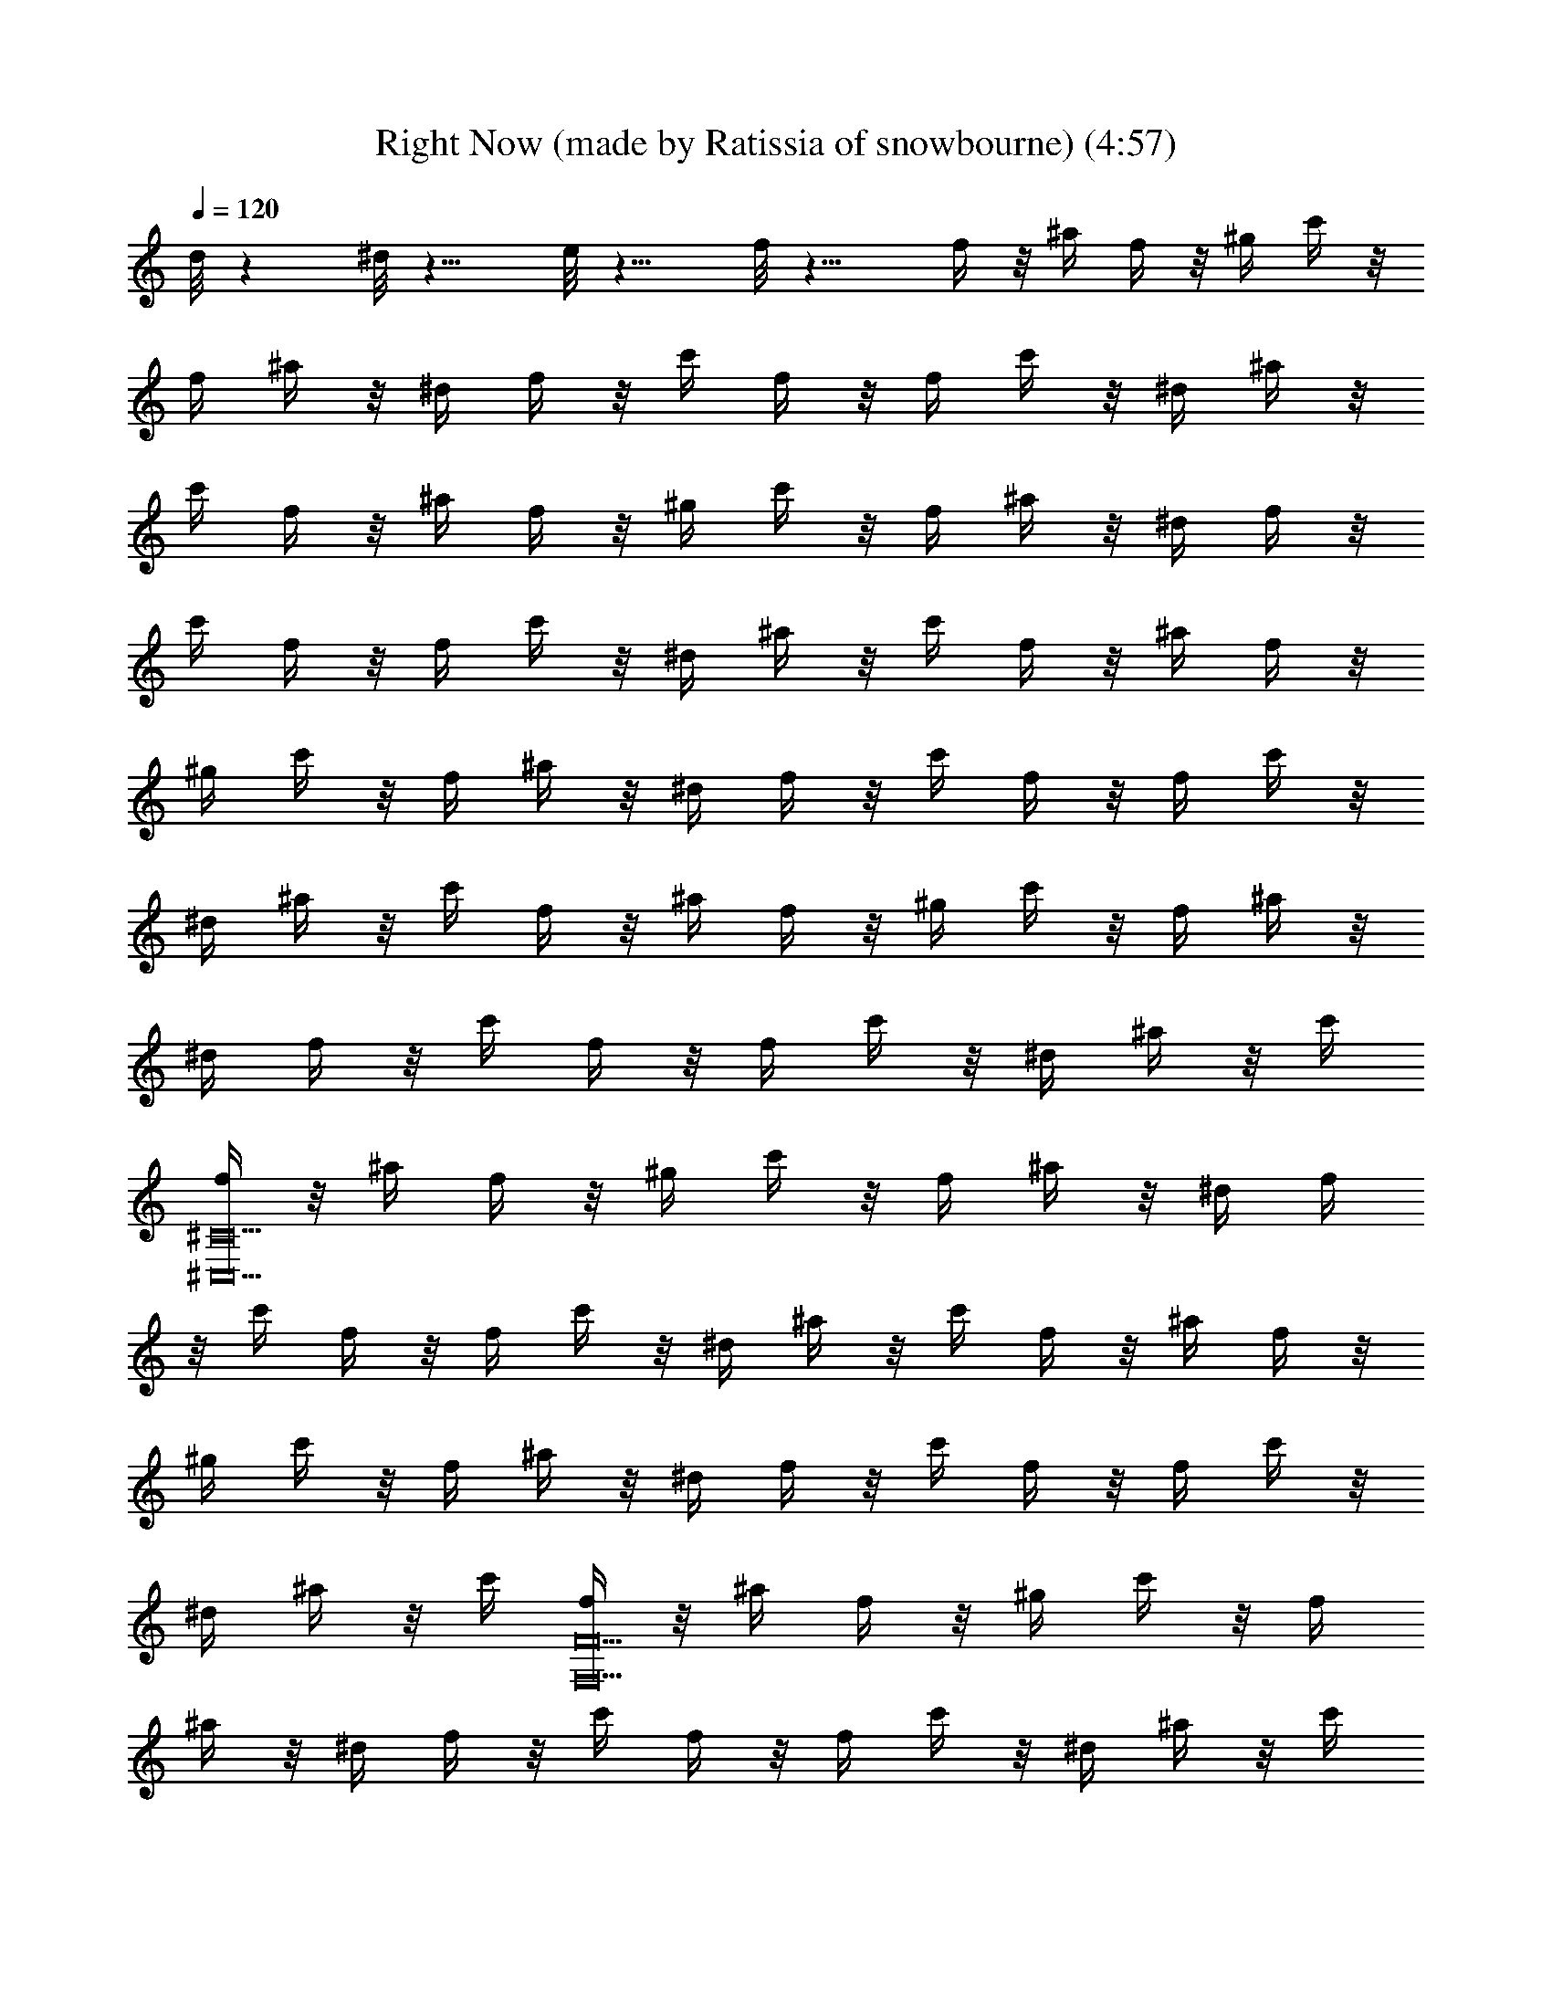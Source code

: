 X: 1
T: Right Now (made by Ratissia of snowbourne) (4:57)
Z: Transcribed by RATISSIA
%  Original file: Right Now (made by Ratissia of snowbourne) (4:57)
%  Transpose: 3
L: 1/4
Q: 120
K: C
d/8 z ^d/8 z9/8 e/8 z9/8 f/8 z11/8 f/4 z/8 ^a/4 f/4 z/8 ^g/4 c'/4 z/8
f/4 ^a/4 z/8 ^d/4 f/4 z/8 c'/4 f/4 z/8 f/4 c'/4 z/8 ^d/4 ^a/4 z/8
c'/4 f/4 z/8 ^a/4 f/4 z/8 ^g/4 c'/4 z/8 f/4 ^a/4 z/8 ^d/4 f/4 z/8
c'/4 f/4 z/8 f/4 c'/4 z/8 ^d/4 ^a/4 z/8 c'/4 f/4 z/8 ^a/4 f/4 z/8
^g/4 c'/4 z/8 f/4 ^a/4 z/8 ^d/4 f/4 z/8 c'/4 f/4 z/8 f/4 c'/4 z/8
^d/4 ^a/4 z/8 c'/4 f/4 z/8 ^a/4 f/4 z/8 ^g/4 c'/4 z/8 f/4 ^a/4 z/8
^d/4 f/4 z/8 c'/4 f/4 z/8 f/4 c'/4 z/8 ^d/4 ^a/4 z/8 c'/4
[f/4^C10^C,10] z/8 ^a/4 f/4 z/8 ^g/4 c'/4 z/8 f/4 ^a/4 z/8 ^d/4 f/4
z/8 c'/4 f/4 z/8 f/4 c'/4 z/8 ^d/4 ^a/4 z/8 c'/4 f/4 z/8 ^a/4 f/4 z/8
^g/4 c'/4 z/8 f/4 ^a/4 z/8 ^d/4 f/4 z/8 c'/4 f/4 z/8 f/4 c'/4 z/8
^d/4 ^a/4 z/8 c'/4 [f/4F10F,10] z/8 ^a/4 f/4 z/8 ^g/4 c'/4 z/8 f/4
^a/4 z/8 ^d/4 f/4 z/8 c'/4 f/4 z/8 f/4 c'/4 z/8 ^d/4 ^a/4 z/8 c'/4
f/4 z/8 ^a/4 f/4 z/8 ^g/4 c'/4 z/8 f/4 ^a/4 z/8 ^d/4 f/4 z/8 c'/4 f/4
z/8 f/4 c'/4 z/8 ^d/4 ^a/4 z/8 c'/4 [f/4^C10^C,10] z/8 ^a/4 f/4 z/8
^g/4 c'/4 z/8 f/4 ^a/4 z/8 ^d/4 f/4 z/8 c'/4 f/4 z/8 f/4 c'/4 z/8
^d/4 ^a/4 z/8 c'/4 f/4 z/8 ^a/4 f/4 z/8 ^g/4 c'/4 z/8 f/4 ^a/4 z/8
^d/4 f/4 z/8 c'/4 f/4 z/8 f/4 c'/4 z/8 ^d/4 ^a/4 z/8 c'/4
[f/4F10F,10] z/8 ^a/4 f/4 z/8 ^g/4 c'/4 z/8 f/4 ^a/4 z/8 ^d/4 f/4 z/8
c'/4 f/4 z/8 f/4 c'/4 z/8 ^d/4 ^a/4 z/8 c'/4 f/4 z/8 ^a/4 f/4 z/8
^g/4 c'/4 z/8 f/4 ^a/4 z/8 ^d/4 f/4 z/8 c'/4 f/4 z/8 f/4 c'/4 z/8
^d/4 ^a/4 z/8 c'/4 [f/4^C5^C,5] z/8 ^a/4 f/4 z/8 ^g/4 c'/4 z/8 f/4
^a/4 z/8 ^d/4 f/4 z/8 c'/4 f/4 z/8 f/4 c'/4 z/8 ^d/4 ^a/4 z/8 c'/4
[f/4^D33/8^D,33/8] z/8 ^a/4 f/4 z/8 ^g/4 c'/4 z/8 f/4 ^a/4 z/8 ^d/4
f/4 z/8 c'/4 f/4 z/8 f/4 c'/4 z/8 [^d/4^D,/4] [^a/4^D,3/8] z/8
[F,5/4z5/8] [c'/4^g/4f/4] [c'/4^g/4f/4] z3/8 [c'/4^a/4f/4] z3/8
[c'5/8^a5/8f5/8] f/4 z/8 [c'/4^g/4f/4] z3/8 [c'/2^g/2f/2] z/8 =g/2
z/8 [^a/4g/4f/4] z3/8 [^a/4g/4^d/4] [^d/4g/4^a/4] z3/8 [^a/4^g/4^d/4]
z3/8 [^a5/8^g5/8^d5/8] ^d/4 z/8 =g/4 [^a5/8g5/8^d5/8] f/4 z3/8
[^a/4f/4^d/4] z3/4 [f/4^c/4] [f/4^c/4] z3/8 [g/4f/4^c/4] z3/8
[g7/8f7/8^c7/8] z/8 [^g/2f/2^c/2] z/8 ^g/4 f/4 z/8 ^c/4
[^g5/8f5/8=c5/8] [=g5/8^d5/8^A5/8] z5/4 [^G5/8^G,5/8] [^A5/8^A,5/8]
[^c5/8^C5/8] [^d5/8^D5/8] [f5/8F,23/8] z3/8 [c'/4^g/4f/4]
[c'/4^g/4f/4] z3/8 [c'/4^a/4f/4] z3/8 [c'5/8^a5/8f5/8] f/4 z/8
[c'/4^g/4f/4] z3/8 [c'/2^g/2f/2] z/8 =g/2 z/8 [^a/4g/4f/4] z3/8
[^a/4g/4^d/4] [^d/4g/4^a/4] z3/8 [^a/4^g/4^d/4] z3/8
[^a5/8^g5/8^d5/8] ^d/4 z/8 =g/4 [^a5/8g5/8^d5/8] f/4 z3/8
[^a/4f/4^d/4] z3/4 [f/4^c/4] [f/4^c/4] z3/8 [g/4f/4^c/4] z3/8
[g7/8f7/8^c7/8] z/8 [^g/2f/2^c/2] z/8 ^g/4 f/4 z/8 ^c/4
[^g5/8f5/8=c5/8] [=g5/8^d5/8^A5/8] z5/4 [^G5/8^G,5/8] [^A5/8^A,5/8]
[^c5/8^C5/8] [^d5/8^D7/8] [f5/8z3/8] [F3/2z5/8] [c'/4^g/4f/4]
[c'/4^g/4f/4] z3/8 [c'/4^a/4f/4] z3/8 [c'5/8^a5/8f5/8z3/8] F/4
[f/4=G/4] z/8 [c'/4^g/4f/4^G/4] z3/8 [c'/2^g/2f/2] z/8 =g/2 z/8
[^a/4g/4f/4^D9/8] z3/8 [^a/4g/4^d/4] [^d/4g/4^a/4] z3/8
[^a/4^g/4^d/4] z3/8 [^a5/8^g5/8^d5/8z3/8] ^D/4 [^d/4F/4] z/8
[=g/4=G9/8] [^a5/8g5/8^d5/8] f/4 z3/8 [^a/4f/4^d/4] z/8 [^C9/8z5/8]
[f/4^c/4] [f/4^c/4] z3/8 [g/4f/4^c/4] z3/8 [g7/8f7/8^c7/8z3/8] ^C/4
^D/4 z/8 [^g/2f/2^c/2F3/2] z/8 ^g/4 f/4 z/8 ^c/4 [^g5/8f5/8=c5/8F5/8]
[=g5/8^d5/8^A5/8^D15/8] z5/4 [^G5/8^G,5/8] [^A5/8^A,5/8] [^c5/8^C5/8]
[^d5/8^D5/8] [f3/8F3/8] [F3/2z5/8] [c'/4^g/4f/4] [c'/4^g/4f/4] z3/8
[c'/4^a/4f/4] z3/8 [c'5/8^a5/8f5/8z3/8] F/4 [f/4=G/4] z/8
[c'/4^g/4f/4^G/4] z3/8 [c'/2^g/2f/2] z/8 =g/2 z/8 [^a/4g/4f/4^D9/8]
z3/8 [^a/4g/4^d/4] [^d/4g/4^a/4] z3/8 [^a/4^g/4^d/4] z3/8
[^a5/8^g5/8^d5/8z3/8] ^D/4 [^d/4F/4] z/8 [=g/4=G9/8] [^a5/8g5/8^d5/8]
f/4 z3/8 [^a/4f/4^d/4] z/8 [^C9/8z5/8] [f/4^c/4] [f/4^c/4] z3/8
[g/4f/4^c/4] z3/8 [g7/8f7/8^c7/8z3/8] ^C/4 ^D/4 z/8 [^g/2f/2^c/2F3/2]
z/8 ^g/4 f/4 z/8 ^c/4 [^g5/8f5/8=c5/8F3/8] F/4
[=g5/8^d5/8^A5/8^D15/8] z5/4 [^G5/8^G,5/8] [^A5/8^A,5/8] [^c5/8^C5/8]
[^d5/8^D5/8] [f3/8F3/8] [F4F,5/4z/4] f/4 z/8 g/4 ^g/4 z/8 [^a/4F,9/4]
c'/4 z3/8 [f5/2^g5/2c'5/2=G,/4] z3/4 ^A,/8 ^C,/4 [F,9/8z/4] ^D/4 F5/8
[^D7/2^D,5z5/8] ^d/4 z/8 f/4 =g/4 z/8 ^g/4 ^a/4 z3/8
[^d5/4^g5/4^a5/4z] [^D5/8z/4] [=g7/8F/4] z/8 ^D/4 [^D5/8z3/8] ^d/4
[^C25/8^C,5z5/8] ^c/4 z/8 f/4 g/4 z3/8 ^g/4 z3/8 [^c7/8f7/8^g7/8z5/8]
[^Cz3/8] ^c/2 z/8 [^g/4^C7/8] f/4 z/8 ^c/4 [c'3/2=g3/2=c3/2z5/8]
^A,7/8 z/8 [c'9/8g9/8c9/8=C,/2=C/2] z/8 ^A,/2 z/8
[c'9/8g9/8c9/8C9/8C,9/8] z/8 [c'7/8g7/8c7/8^D7/8^D,7/8]
[F,13/8F35/8z5/8] f/4 z/8 g/4 ^g/4 z/8 [^a/4F,9/4] c'/4 z3/8
[f5/2^g5/2c'5/2G,/4] z3/4 ^A,/8 ^C,/4 [F,5/4z/4] ^D/4 [F5/8z3/8] ^D/4
[^D7/2^D,5z5/8] ^d/4 z/8 f/4 =g/4 z/8 ^g/4 ^a/4 z3/8
[^d5/4^g5/4^a5/4z] [^D5/8z/4] [=g7/8F/4] z/8 ^D/4 [^D5/8z3/8] ^d/4
[^C5^C,25/8z5/8] ^c/4 z/8 f/4 g/4 z3/8 ^g/4 z3/8 [^c7/8f7/8^g7/8z5/8]
[^C,z3/8] ^c/2 z/8 [^g/4^C,7/8] f/4 z/8 ^c/4 [c'3/2=g3/2=c3/2z5/8]
^A,7/8 z/8 [c'9/8g9/8c9/8=C,/2=C/2] z/8 ^A,/2 z/8
[c'9/8g9/8c9/8C9/8C,9/8] z/8 [c'7/8g7/8c7/8^D7/8^D,7/8] [^C5/2^C,z/4]
[^d13/4^g13/8z3/4] [f/4^C,/4] [=g5/8^C,3/8] ^C,/4 [^g^C,3/8] ^C,/4
[^D5/2^D,z3/8] [=g3/2z5/8] [^d5/2^D,/4] [f5/8^D,3/8] ^D,/4
[g7/8^D,3/8] ^D,/4 [^G,z/4] [^g13/8z3/4] [^d3/2^G,/4] [c'5/8^G,3/8]
^G,/4 [^g5/8^G,3/8] ^G,/4 [^d/8^A,] ^d7/8 [=d5/8^A,5/8] [^a5/8^A,/4]
^A,3/8 [c'3/8^A,/4] [^C,^C5/2^c5/8] [^c17/8z3/8] [f/4^C,/4]
[=g5/8^C,3/8] ^C,/4 [^g5/8^C,3/8] ^C,/4 [=g7/8^D,^D11/4z3/8]
[^d3/2z5/8] [^g/4^D,/4] [=g5/8^D,3/8] ^D,/4 [^d7/8^D,3/8] [^D,/2z/4]
F,/4 [c'39/8fz/8] F,/4 [F,/4F/4] z/8 F,/4 [^g/4f=c/4F,/4F/4] z/8 F,/4
[F,/4F/4] z/8 [^g7/4f15/8c7/4F,/4=A,/4] [F,/4F/4=C/4] z/8 [F,/4F/4]
[F,/4F/4] z/8 [F,/4=G/4] [=G,/4F/4G/4] z/8 [=g7/8f9/8c7/8F,/4^G/4]
[F,/4F/4^G5/8] z/8 F,/4 [^C5/2^C,z3/8] [^g3/2^d25/8z5/8] [f/4^C,/4]
[=g5/8^C,3/8] ^C,/4 [^g^C,3/8] ^C,/4 [^D5/2^D,z3/8] [=g3/2z5/8]
[^d11/8^D,/4] [f5/8^D,3/8] ^D,/4 [g^D,3/8] ^D,/4 [^G,5/8z/4]
[^d3/4z/8] [^g3/2z/4] ^G,3/8 [^d3/2^G,/4] [c'5/8^G,3/8] [^G,5/8z/4]
[^g5/8z3/8] ^G,/4 [^d^A,] [=d5/8^A,5/8] [^a5/8^A,/4] [^A,3/8z/4] c'/8
[c'3/8^A,/4] [^C,^C5/2^c11/4] [f/4^C,/4] [=g5/8^C,3/8] ^C,/4
[^g5/8^C,3/8] ^C,/4 [=g7/8^D,3/8^D11/4z/4] [^dz/8] ^D,5/8 [f/4^D,/4]
[^d5/8^D,3/8] ^D,/4 [^g7/8^d7/8^D,3/8] ^D,/2 z/8
[c'7/8=g7/8f9/8^A,/4] [=C5/8=C,3/8] C,/4 [^A,/4c'3/8g3/8] z/8
[c'5/8g5/8f7/8C/2C,/2] z/8 [^A,/4g/4c'/4] [e11/4g13/8c'11/4C5/8C,5/8]
[^A,/4C,/4] z/8 [C7/4C,/4] C,3/8 [C,9/8^d9/8^a9/8g9/8z5/8] F,/4 =G,/4
^g/8 [^G,/4^d7/8c'9/8^g5/8] [^G,15/8z3/8] [^g7/8z/4] ^d/4 z/8 c'/4
[^g15/8z3/8] ^d/4 [C5/2C,5/2z5/8] c'/4 z/8 ^d/4 [^g5/8z3/8] c'/4
[^g5/8z3/8] ^d/4 [^g41/8^d5/8^c5/8^C11/4^C,11/4] [^G5/8^c5/8]
[^G5/8^c5/8] [^c5/8f5/8] [^c7/8f7/8z3/8] ^D,/4 ^D,3/8 [=g/4^D,/4]
[^d3/8^D,/4=C,/4] z/8 [F,/4^D,/4^d9/8^a9/8g9/8] F,/4 z/8 ^D,/2 z/8
[^G,/4^d7/8c'9/8^g5/8] [^G,15/8z3/8] [^g7/8z/4] ^d/4 z/8 c'/4
[^g15/8z3/8] ^d/4 [=C5/2C,5/2z5/8] c'/4 z/8 ^d/4 [^g5/8z3/8] c'/4
[^g5/8z3/8] ^d/4 [^g41/8^d5/8^c5/8^C11/4^C,11/4] [^G5/8^c5/8]
[^G5/8^c5/8] [^c5/8f5/8F/4] z3/8 [^c7/8f7/8^D,/4] z/8 [^D,/4^A,/4]
[^D,5/8^D5/8z3/8] =g/4 [^d3/8^D,/4^A,/4] z/8 [F,/2^D/4^d9/8^a9/8g9/8]
F/4 z/8 [^D,/2^D/2] ^g/8 [^G,/4^d7/8c'9/8^g5/8] [^G,5/8z3/8]
[^g7/8z/4] [^d/4^G,3/8] z/8 [c'/4^G,/4] [^g15/8^G,3/8] [^d/4^G,/4]
[=C13/8=C,z5/8] c'/4 z/8 [^d/4C,/4] [^g5/8C,5/4z3/8] [c'/4C/4]
[^g5/8C5/8z3/8] ^d/4 [^g43/8^d5/8^c5/8^C13/8^C,] [^G5/8^c5/8z3/8]
^C,/4 [^G5/8^c5/8^C,3/2z3/8] ^C/4 [^c5/8f5/8^C7/8] [^c7/8f7/8^D,/4]
z/8 ^D,/4 ^D,3/8 [=g/4^D,/4] [^d3/2^D,/4] z/8 [F,/2^D/4] F/4 z/8
[^D,/2^D/2] z/8 [^g61/8^d7/4^c7/4^C77/8^C,57/8] z/8 ^G/2 z/8
[^d7/8^A7/8] [=c7/8^d7/8] z/8 [^G3^d3z11/4] [^C,5/2z3/8]
[^G9/8^d9/8=C,/4] B,/4 z/8 ^A,/4 =A,/4 z/8 ^G,7/8 F,/4 z/8
[F4F,5/4z/4] f/4 z/8 =g/4 ^g/4 z/8 [^a/4F,9/4] c'/4 z3/8
[f5/2^g5/2c'5/2=G,/4] z3/4 ^A,/8 ^C,/4 [F,9/8z/4] ^D/4 F5/8
[^D7/2^D,5z5/8] ^d/4 z/8 f/4 =g/4 z/8 ^g/4 ^a/4 z3/8
[^d5/4^g5/4^a5/4z] [^D5/8z/4] [=g7/8F/4] z/8 ^D/4 [^D5/8z3/8] ^d/4
[^C25/8^C,5z5/8] ^c/4 z/8 f/4 g/4 z3/8 ^g/4 z3/8 [^c7/8f7/8^g7/8z5/8]
[^Cz3/8] ^c/2 z/8 [^g/4^C7/8] f/4 z/8 ^c/4 [c'3/2=g3/2=c3/2z5/8]
^A,7/8 z/8 [c'9/8g9/8c9/8=C,/2=C/2] z/8 ^A,/2 z/8
[c'9/8g9/8c9/8C9/8C,9/8] z/8 [c'7/8g7/8c7/8^D7/8^D,7/8]
[F,13/8F35/8z5/8] f/4 z/8 g/4 ^g/4 z/8 [^a/4F,9/4] c'/4 z3/8
[f5/2^g5/2c'5/2G,/4] z3/4 ^A,/8 ^C,/4 [F,5/4z/4] ^D/4 [F5/8z3/8] ^D/4
[^D7/2^D,5z5/8] ^d/4 z/8 f/4 =g/4 z/8 ^g/4 ^a/4 z3/8
[^d5/4^g5/4^a5/4z] [^D5/8z/4] [=g7/8F/4] z/8 ^D/4 [^D5/8z3/8] ^d/4
[^C5^C,25/8z5/8] ^c/4 z/8 f/4 g/4 z3/8 ^g/4 z3/8 [^c7/8f7/8^g7/8z5/8]
[^C,z3/8] ^c/2 z/8 [^g/4^C,7/8] f/4 z/8 ^c/4 [c'3/2=g3/2=c3/2z5/8]
^A,7/8 z/8 [c'9/8g9/8c9/8=C,/2=C/2] z/8 ^A,/2 z/8
[c'9/8g9/8c9/8C9/8C,9/8] z/8 [c'7/8g7/8c7/8^D7/8^D,7/8] [^C5/2^C,z/4]
[^d13/4^g13/8z3/4] [f/4^C,/4] [=g5/8^C,3/8] ^C,/4 [^g^C,3/8] ^C,/4
[^D5/2^D,z3/8] [=g3/2z5/8] [^d5/2^D,/4] [f5/8^D,3/8] ^D,/4
[g7/8^D,3/8] ^D,/4 [^G,z/4] [^g13/8z3/4] [^d3/2^G,/4] [c'5/8^G,3/8]
^G,/4 [^g5/8^G,3/8] ^G,/4 [^d/8^A,] ^d7/8 [=d5/8^A,5/8] [^a5/8^A,/4]
^A,3/8 [c'3/8^A,/4] [^C,^C5/2^c5/8] [^c17/8z3/8] [f/4^C,/4]
[=g5/8^C,3/8] ^C,/4 [^g5/8^C,3/8] ^C,/4 [=g7/8^D,^D11/4z3/8]
[^d3/2z5/8] [^g/4^D,/4] [=g5/8^D,3/8] ^D,/4 [^d7/8^D,3/8] [^D,/2z/4]
F,/4 [c'39/8fz/8] F,/4 [F,/4F/4] z/8 F,/4 [^g/4f=c/4F,/4F/4] z/8 F,/4
[F,/4F/4] z/8 [^g7/4f15/8c7/4F,/4=A,/4] [F,/4F/4=C/4] z/8 [F,/4F/4]
[F,/4F/4] z/8 [F,/4=G/4] [=G,/4F/4G/4] z/8 [=g7/8f9/8c7/8F,/4^G/4]
[F,/4F/4^G5/8] z/8 F,/4 [^C5/2^C,z3/8] [^g3/2^d25/8z5/8] [f/4^C,/4]
[=g5/8^C,3/8] ^C,/4 [^g^C,3/8] ^C,/4 [^D5/2^D,z3/8] [=g3/2z5/8]
[^d11/8^D,/4] [f5/8^D,3/8] ^D,/4 [g^D,3/8] ^D,/4 [^G,5/8z/4]
[^d3/4z/8] [^g3/2z/4] ^G,3/8 [^d3/2^G,/4] [c'5/8^G,3/8] [^G,5/8z/4]
[^g5/8z3/8] ^G,/4 [^d^A,] [=d5/8^A,5/8] [^a5/8^A,/4] [^A,3/8z/4] c'/8
[c'3/8^A,/4] [^C,^C5/2^c11/4] [f/4^C,/4] [=g5/8^C,3/8] ^C,/4
[^g5/8^C,3/8] ^C,/4 [=g7/8^D,3/8^D11/4z/4] [^dz/8] ^D,5/8 [f/4^D,/4]
[^d5/8^D,3/8] ^D,/4 [^g7/8^d7/8^D,3/8] ^D,/2 z/8
[c'7/8=g7/8f9/8^A,/4] [=C5/8=C,3/8] C,/4 [^A,/4c'3/8g3/8] z/8
[c'5/8g5/8f7/8C/2C,/2] z/8 [^A,/4g/4c'/4] [e11/4g13/8c'11/4C5/8C,5/8]
[^A,/4C,/4] z/8 [C7/4C,/4] C,3/8 [C,9/8^d9/8^a9/8g9/8z5/8] F,/4 =G,/4
^g/8 [^G,/4^d7/8c'9/8^g5/8] [^G,15/8z3/8] [^g7/8z/4] ^d/4 z/8 c'/4
[^g15/8z3/8] ^d/4 [C5/2C,5/2z5/8] c'/4 z/8 ^d/4 [^g5/8z3/8] c'/4
[^g5/8z3/8] ^d/4 [^g41/8^d5/8^c5/8^C11/4^C,11/4] [^G5/8^c5/8]
[^G5/8^c5/8] [^c5/8f5/8] [^c7/8f7/8z3/8] ^D,/4 ^D,3/8 [=g/4^D,/4]
[^d3/8^D,/4=C,/4] z/8 [F,/4^D,/4^d9/8^a9/8g9/8] F,/4 z/8 ^D,/2 z/8
[^G,/4^d7/8c'9/8^g5/8] [^G,15/8z3/8] [^g7/8z/4] ^d/4 z/8 c'/4
[^g15/8z3/8] ^d/4 [=C5/2C,5/2z5/8] c'/4 z/8 ^d/4 [^g5/8z3/8] c'/4
[^g5/8z3/8] ^d/4 [^g41/8^d5/8^c5/8^C11/4^C,11/4] [^G5/8^c5/8]
[^G5/8^c5/8] [^c5/8f5/8F/4] z3/8 [^c7/8f7/8^D,/4] z/8 [^D,/4^A,/4]
[^D,5/8^D5/8z3/8] =g/4 [^d3/8^D,/4^A,/4] z/8 [F,/2^D/4^d9/8^a9/8g9/8]
F/4 z/8 [^D,/2^D/2] ^g/8 [^G,/4^d7/8c'9/8^g5/8] [^G,5/8z3/8]
[^g7/8z/4] [^d/4^G,3/8] z/8 [c'/4^G,/4] [^g15/8^G,3/8] [^d/4^G,/4]
[=C13/8=C,z5/8] c'/4 z/8 [^d/4C,/4] [^g5/8C,5/4z3/8] [c'/4C/4]
[^g5/8C5/8z3/8] ^d/4 [^g43/8^d5/8^c5/8^C13/8^C,] [^G5/8^c5/8z3/8]
^C,/4 [^G5/8^c5/8^C,3/2z3/8] ^C/4 [^c5/8f5/8^C7/8] [^c7/8f7/8^D,/4]
z/8 ^D,/4 ^D,3/8 [=g/4^D,/4] [^d3/2^D,/4] z/8 [F,/2^D/4] F/4 z/8
[^D,/2^D/2] z/8 [^g61/8^d7/4^c7/4^C77/8^C,77/8] z/8 ^G/2 z/8
[^d7/8^A7/8] [=c7/8^d7/8] z/8 [^G17/8^d17/8] [^A5/8^d] ^G/4 z/8
[^d5/4^A/2] z/8 c/2 z/8 [^d15/4^G9/8] z/8 [F41/4z/4] f/4 z/8 ^a/4 f/4
z/8 ^g/4 c'/4 z/8 f/4 ^a/4 z/8 [^d15/8z/4] f/4 z/8 c'/4 f/4 z/8 f/4
c'/4 z/8 [^d25/8z/4] ^a/4 z/8 c'/4 f/4 z/8 ^a/4 f/4 z/8 ^g/4 c'/4 z/8
f/4 ^a/4 z/8 [^d15/8z/4] f/4 z/8 c'/4 f/4 z/8 f/4 c'/4 z/8
[^d25/8z/4] ^a/4 z/8 c'/4 [^C10f/4] z/8 ^a/4 f/4 z/8 ^g/4 c'/4 z/8
f/4 ^a/4 z/8 [^d15/8z/4] f/4 z/8 c'/4 f/4 z/8 f/4 c'/4 z/8
[^d25/8z/4] ^a/4 z/8 c'/4 f/4 z/8 ^a/4 f/4 z/8 ^g/4 c'/4 z/8 f/4 ^a/4
z/8 [^d15/8z/4] f/4 z/8 c'/4 f/4 z/8 f/4 c'/4 z/8 [^d25/8z/4] ^a/4
z/8 c'/4 [F10f/4] z/8 ^a/4 f/4 z/8 ^g/4 c'/4 z/8 f/4 ^a/4 z/8
[^d15/8z/4] f/4 z/8 c'/4 f/4 z/8 f/4 c'/4 z/8 [^d25/8z/4] ^a/4 z/8
c'/4 f/4 z/8 ^a/4 f/4 z/8 ^g/4 c'/4 z/8 f/4 ^a/4 z/8 [^d15/8z/4] f/4
z/8 c'/4 f/4 z/8 f/4 c'/4 z/8 [^d25/8z/4] ^a/4 z/8 c'/4 [^C5f/4] z/8
^a/4 f/4 z/8 ^g/4 c'/4 z/8 f/4 ^a/4 z/8 [^d15/8z/4] f/4 z/8 c'/4 f/4
z/8 f/4 c'/4 z/8 [^d25/8z/4] ^a/4 z/8 c'/4 [^D5f/4] z/8 ^a/4 f/4 z/8
^g/4 c'/4 z/8 f/4 ^a/4 z/8 [^d15/8z/4] f/4 z/8 c'/4 f/4 z/8 f/4 c'/4
z/8 [^d25/8z/4] ^a/4 z/8 c'/4 [^G,17/8f/4] z/8 ^a/4 f/4 z/8 ^g/4 c'/4
z/8 f/4 ^a/4 z/8 [^A,11/4^d15/8z/4] f/4 z/8 c'/4 f/4 z/8 f/4 c'/4 z/8
[^d25/8z/4] ^a/4 z/8 c'/4 [^C17/8f/4] z/8 ^a/4 f/4 z/8 ^g/4 c'/4 z/8
f/4 ^a/4 z/8 [^D11/4^d15/8z/4] f/4 z/8 c'/4 f/4 z/8 f/4 c'/4 z/8
[^d25/8z/4] ^a/4 z/8 c'/4 [f/4=C5/8] z/8 ^a/4 f/4 z/8
[^g/4C/4^A,5/8c5/8] c'/4 z/8 f/4 [^a/4C5/8=G5/8] z/8 [^d15/8z/4] f/4
z/8 [c'/4C/2F5/8] f/4 z/8 f/4 [c'/4C/4c/2] z/8 [^d25/8z/4] ^a/4 z/8
[c'/4C/2c7/8] f/4 z/8 [^a/4C/4] [f/4C7/8^A,7/8] z/8 ^g/4 c'/4 z/8
[f/4^A,/4b/4c3/2^D,/4] [^a/4B,/4] z/8 [^d7/8C/4] [f/4C/4] z/8
[c'/4^A,/4] [f/4B,/4^d] z/8 [f/4C/4] [c'/4^A,/4] z/8 [^d/2B,/4]
[^a/4C/4] [^d/8^g13/8] [^C17/8^C,5/8^d15/8] [f/4^C,/4] [=g5/8^C,3/8]
[^C,/4f/4] [^g^C,3/8c'/4] z/8 [^C,/4^d5/4] [^D5/2^D,f5/8z3/8]
[=g3/2z/4] f/4 z/8 [^d5/8^D,/4f/4] [f5/8^D,3/8c'/4] z/8 [^D,/4^d15/8]
[g7/8^D,3/8^a5/8] ^D,/4 [^G,^g/4] [^g13/8z/8] ^a/4 [^a5/8z3/8]
[^d/4^G,/4] [c'5/8^G,3/8^d/2] [^G,/4c/8] [^d3/4z/8] [^g5/8^G,3/8z/8]
B/8 z/8 [^G,/4^A/4] [^d/8^A,^G/4] [^d3z/4] ^A/8 ^G/4 F/8 z/8
[=d5/8^A,5/8^D/2] z/8 [^a5/8^A,/4^D3/4] ^A,3/8 [c'3/8^A,/4z/8]
[^A/4z/8] [^C,^C5/2^c5/8z/8] ^D/8 z/8 ^D/4 [^c17/8^d9/4z3/8]
[f/4^C,/4^a7/8] [=g5/8^C,3/8] ^C,/4 [^g5/8^C,3/8^a5/8] ^C,/4
[=g7/8^D,^D11/4^a/4] z/8 [^d3/2z/4] [^a5/8z3/8] [^g/4^D,/4]
[=g5/8^D,3/8^g/4] z/8 [^D,/4^a7/8] [^d6^D,3/8] [^D,/2z/4] [F,/4^a/4]
[c'3/8f3/8z/8] [F,/4^g/4] [F,/4F/4f3/8c'3/8] z/8 [F,/4f/4c'5/8]
[^g/4f3/8=c/4F,/4F/4^a/4] z/8 [F,/4f/4c'/4] [F,/4F/4f3/8c'5/8] z/8
[^g7/4f/4c7/4F,/4=A,/4^a/4] [F,/4F/4=C/4f3/8c'3/8] z/8
[F,/4F/4f5/8c'5/8] [F,/4F/4^a/4] z/8 [F,/4=G/4f/4c'/4]
[=G,/4F/4G/4f3/8c'5/8] z/8 [=g7/8f/4c7/8F,/4^G/4^a/4]
[F,/4F/4^G5/8f3/8c'3/8] z/8 [F,/4f/2c'/4] [^C5/2^C,c'/4] z/8
[c'/4^g/4^d/4] [^g3/8^d3/8] [f/4^C,/4^g5/8^d5/8] [=g5/8^C,3/8c'/4]
z/8 [^C,/4^g/4^d/4] [^g^C,3/8^d13/8] [^C,/4c'/4] [^D5/2^D,^c5/8z3/8]
[=g3/2z/4] [^a/4f/4] z/8 [^d7/4^D,/4^a/4f/4] [f3/8^D,3/8^c/4] z/8
[^D,/4^a/4f/4] [g^D,3/8^a/4f/4] z/8 [^D,/4^a/4] [^G,5/8^c/4^a/4]
[^d/2z/8] [^g3/4^a/8] [f/4z/8] [^G,3/8z/8] ^d/4 [^d5/8^G,/4^a/8]
[^g3/4z/8] [c'5/8^G,3/8z/8] f/8 z/8 [^G,5/8^d7/8z/8] [^A/4z/8]
[^g5/8z/8] ^G/8 z/8 [^G,/4F/8] [^D/4z/8] [^d11/8^A,z/8] ^A/8 z/8 ^G/8
F/4 ^G/8 z/8 [=d5/8^A,5/8^A/8] =c/4 [^d31/8z/4] [^a3/8^A,/4f/8]
[^g/4z/8] [^A,3/8z/8] [^a/4z/8] c'/8 [c'/8^A,/4^a/8] [f/4c'/4z/8]
[^C,^C5/2^c11/4z/8] ^g/8 z/8 [c'3/4z5/8] [f/4^C,/4z/8] [^g/4z/8]
[=g5/8^C,3/8z/8] [c'3/4z/4] ^C,/4 [^g5/8^C,3/8] ^C,/4
[=g7/8^D,3/8^D11/4^A/4] ^d/8 [^D,5/8^d7/8z/4] f/4 z/8 [f/4^D,/4^a/8]
[^a/4z/8] [^d5/8^D,3/8z/8] ^g/8 z/8 [^D,/4^a3/4] [^g5/8^d19/4^D,3/8]
[^D,/2z/8] f/8 [^g/4z/8] ^a/8 z/8 [c'7/8=g7/8f9/8^A,/4^a5/4]
[=C5/8=C,3/8] C,/4 [^A,/4c'3/8g3/8] z/8 [c'5/8g5/8f7/8C/2C,/2^g/4]
^a3/8 [^A,/4^a/4=g/4c'/4] [e11/4g13/8c'11/4C5/8C,5/8^a13/8]
[^A,/4C,/4] z/8 [C7/4C,/4] C,3/8 [C,9/8^d5/4^a10g9/8z5/8] F,/4 =G,/4
^g/8 [^G,/4^g5/8^d7/8c'9/8] [^G,15/8z3/8] [^g7/8z/4] [^dz3/8] c'/4
[^g15/8z3/8] [^d5/4z/4] [C5/2C,5/2z5/8] c'/4 z/8 [^d5/4z/4]
[^g5/8z3/8] c'/4 [^g5/8z3/8] ^d/8 ^d/8
[^g41/8^d15/4^c5/8^C11/4^C,11/4] [^G5/8^c5/8] [^G5/8^c5/8]
[^c5/8f5/8] [^c7/8f7/8z3/8] ^D,/4 ^D,3/8 [=g/4^D,/4] [^d/8^D,/4=C,/4]
^d/4 [F,/4^D,/4^d5/8^a6g9/8] F,/4 z/8 [^D,/2^d5/8] z/8
[^G,/4^d7/8c'9/8^g5/8] [^G,15/8z3/8] [^g7/8z/4] [^dz3/8] c'/4
[^g15/8z3/8] [^d5/4z/4] [=C5/2C,5/2z5/8] c'/4 z/8 [^d5/4z/4]
[^g5/8z3/8] c'/4 [^g5/8z3/8] ^d/4 [^g41/8^d/8^c5/8^C11/4^C,11/4]
[^a4^d5/4z/2] [^G5/8^c5/8] [^G5/8^c5/8z/8] [^d7/8z/2] [^c5/8f5/8F/4]
z/8 [^dz/4] [^c7/8f7/8^D,/4] z/8 [^D,/4^A,/4] [^D,5/8^D5/8z/8]
[^d/2z/4] =g/4 [^d3/8^D,/4^A,/4] z/8 [F,/2^D/4^d3/8^a6g9/8] [F/4z/8]
[^d7/8z/4] [^D,/2^D/2] ^g/8 [^G,/4^d3/8c'9/8^g5/8] [^G,5/8z/8] ^d/4
[^d/4^g7/8] [^d^G,3/8] [c'/4^G,/4] [^g15/8^G,3/8] [^d5/4^G,/4]
[=C13/8=C,z5/8] c'/4 z/8 [^d5/4C,/4] [^g5/8C,5/4z3/8] [c'/4C/4]
[^g5/8C5/8z3/8] ^d/4 [^g3/8^d/8^c3/8^C3/8^C,3/8] [^a10^d/4]
[^g5^d^c/4^C5/4^C,5/8] [^G5/8^c5/8z3/8] ^C,/4 [^G5/8^c5/8^C,3/2z/8]
[^d7/8z/4] ^C/4 [^c5/8f5/8^C7/8z3/8] [^dz/4] [^c7/8f7/8^D,/4] z/8
^D,/4 [^D,3/8z/8] [^d/2z/4] [=g/4^D,/4] [^d3/4^D,/4] z/8 [F,/2^D/4]
[F/4z/8] [^d7/8z/4] [^D,/2^D/2] z/8 [^g61/8^d3/8^c7/4^C77/8^C,77/8]
^d/4 ^d/8 [^d5/4z9/8] [^G/2z/8] ^d/2 [^d3/8^A7/8] ^d/2 [=c7/8^d/2]
^d/2 [^d3/8^G17/8] [^a47/8^d3/8] ^d7/8 ^d3/8 ^d/8 [^A5/8^d/8] ^d/4
[^d5/8z/4] ^G/4 z/8 [^d3/8^A/2] [^d7/8z/4] c/2 z/8 [^d3/8^G9/8]
[^d5/4z7/8] [F41/4z/4] [f/4z/8] ^d/4 [^d/8^a/8] [^a/8^d/4] [f/4z/8]
[^dz/4] ^g/4 c'/4 z/8 [f/4z/8] [^d/2z/8] [^a5/2z3/8] [^d3/8z/4]
[f/4z/8] [^dz/4] c'/4 f/4 z/8 [f/4z/8] [^d/2z/8] c'/4 z/8 [^d3/4z/4]
[^az3/8] [c'/4z/8] [^d7/8z/8] f/4 z/8 [^a3/2z/4] [f/4z/8] [^d3/8z/4]
[^g/4z/8] [^d/4z/8] [c'/4z/8] [^d7/8z/4] f/4 [^a5/2z3/8] [^dz/4] f/4
z/8 c'/4 [f/4z/8] [^d7/8z/4] f/4 c'/4 z/8 [^dz/4] [^az3/8] c'/4
[^C10f/4z/8] [^d3/8z/4] [^a3/2z/8] [^d5/4z/8] f/4 z/8 ^g/4 c'/4 z/8
[f/4z/8] [^d3/8z/8] [^a5/2z/4] ^d/8 ^d/8 [^d/4z/8] [f/4z/8]
[^d5/8z/4] c'/4 [f/4z/8] [^d3/8z/4] [f/4z/8] [^d/2z/8] c'/4 z/8
[^d3/8z/4] [^az/8] [^d3/8z/4] [c'/4z/8] [^d5/4z/8] f/4 z/8 [^a3/2z/4]
f/4 z/8 [^g/4z/8] [^d/4z/8] [c'/4z/8] ^d/8 [^d/4z/8] [f/4z/8]
[^d/2z/8] [^a5/2z3/8] [^d/2z/4] f/4 [^d/2z/8] c'/4 [f/4z/8]
[^d3/8z/4] [f/4z/8] [^d/2z/8] c'/4 z/8 [^d/2z/4] [^az/4] [^d/2z/8]
c'/4 [F10f/4z/8] [^d3/4z/4] [^a3/2z/4] f/4 [^d7/8z/8] ^g/4 c'/4 z/8
[f/4z/8] [^d3/8z/8] [^a5/2z/4] ^d/8 ^d/8 [^d7/8z/8] f/4 z/8 c'/4
[f/4z/8] [^d7/8z/4] f/4 c'/4 z/8 ^d/8 [^d7/8z/8] [^az3/8] c'/4
[f/4z/8] [^dz/4] [^a3/2z/4] f/4 z/8 [^g/4z/8] [^d3/8z/8] c'/4
[^d3/4z/8] f/4 [^a5/2z3/8] [^d/2z/4] f/4 [^d/2z/8] c'/4 [f/4z/8]
[^d3/8z/4] [f/4z/8] [^d/2z/8] c'/4 z/8 ^d/8 [^d3/8z/8] [^az/4]
[^d/2z/8] c'/4 [^C5f/4z/8] [^d3/8z/4] [^a3/2z/8] [^d3/8z/8] f/4
[^d5/4z/8] ^g/4 c'/4 z/8 f/4 [^a5/2z/4] ^d/8 ^d/8 [^d3/8z/8] f/4
[^d/2z/8] c'/4 [f/4z/8] [^d7/8z/4] f/4 c'/4 z/8 ^d/8 [^d7/8z/8]
[^az3/8] c'/4 [^D5f/4z/8] [^dz/4] [^a3/2z/4] f/4 z/8 [^g/4z/8]
[^d9/8z/8] c'/4 z/8 f/4 [^a5/2z3/8] [^d/2z/4] f/4 [^d/2z/8] c'/4
[f/4z/8] [^d7/8z/4] f/4 c'/4 z/8 ^d/8 [^d7/8z/8] [^az3/8] c'/4
[^G,17/8f/4z/8] ^d/8 [^d7/8z/8] [^a3/2z/4] f/4 z/8 [^g/4z/8] [^dz/8]
c'/4 z/8 f/4 [^a5/2z/4] ^d/8 [^A,11/4^dz/4] f/4 z/8 c'/4 [f/4z/8]
[^d7/8z/4] f/4 c'/4 z/8 ^d/8 [^d7/8z/8] [^az3/8] c'/4 [^C17/8f/4z/8]
^d/8 [^d3/8z/8] [^a3/2z/4] [^d/2f/4] z/8 [^g/4z/8] [^d3/8z/8] c'/4
[^d3/8z/8] f/4 [^d3/8^a5/2] [^D11/4^d7/8z/4] f/4 z/8 c'/4 [^d/8f/4]
^d/8 [^d3/8z/8] f/4 [^d3/8c'/4] z/8 ^d/8 [^d7/8z/8] [^az3/8] c'/4
[=C/4f/4z/8] ^d/8 [^d7/8z/8] [^a3/2z/4] f/4 z/8 [C/4^g/4z/8] [^dz/8]
c'/4 z/8 f/4 [C/4^a5/2] ^d/8 [^dz/4] f/4 z/8 [C/2c'/4] [f/4z/8]
[^d/2z/4] f/4 [^d3/8C/4c'/4] z/8 ^d/8 [^d7/8z/8] [^a43/8z3/8] C/4
[C17/8z/8] ^d/8 ^d7/8 ^d/8 ^d7/8 ^d ^d/8 ^d ^d/2 
